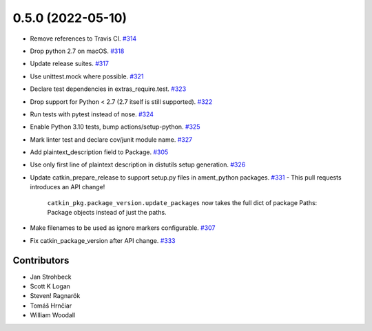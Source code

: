 0.5.0 (2022-05-10)
==================

- Remove references to Travis CI. `#314 <https://github.com/ros-infrastructure/catkin_pkg/pull/314>`_
- Drop python 2.7 on macOS. `#318 <https://github.com/ros-infrastructure/catkin_pkg/pull/318>`_
- Update release suites. `#317 <https://github.com/ros-infrastructure/catkin_pkg/pull/317>`_
- Use unittest.mock where possible. `#321 <https://github.com/ros-infrastructure/catkin_pkg/pull/321>`_
- Declare test dependencies in extras_require.test. `#323 <https://github.com/ros-infrastructure/catkin_pkg/pull/323>`_
- Drop support for Python < 2.7 (2.7 itself is still supported). `#322 <https://github.com/ros-infrastructure/catkin_pkg/pull/322>`_
- Run tests with pytest instead of nose. `#324 <https://github.com/ros-infrastructure/catkin_pkg/pull/324>`_
- Enable Python 3.10 tests, bump actions/setup-python. `#325 <https://github.com/ros-infrastructure/catkin_pkg/pull/325>`_
- Mark linter test and declare cov/junit module name. `#327 <https://github.com/ros-infrastructure/catkin_pkg/pull/327>`_
- Add plaintext_description field to Package. `#305 <https://github.com/ros-infrastructure/catkin_pkg/pull/305>`_
- Use only first line of plaintext description in distutils setup generation. `#326 <https://github.com/ros-infrastructure/catkin_pkg/pull/326>`_
- Update catkin_prepare_release to support setup.py files in ament_python packages. `#331 <https://github.com/ros-infrastructure/catkin_pkg/pull/331>`_
  - This pull requests introduces an API change!
    ``catkin_pkg.package_version.update_packages`` now takes the full dict of package Paths: Package objects instead of just the paths.
- Make filenames to be used as ignore markers configurable. `#307 <https://github.com/ros-infrastructure/catkin_pkg/pull/307>`_
- Fix catkin_package_version after API change. `#333 <https://github.com/ros-infrastructure/catkin_pkg/pull/333>`_

Contributors
------------

- Jan Strohbeck
- Scott K Logan
- Steven! Ragnarök
- Tomáš Hrnčiar
- William Woodall
